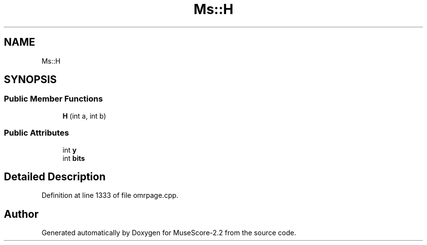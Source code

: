 .TH "Ms::H" 3 "Mon Jun 5 2017" "MuseScore-2.2" \" -*- nroff -*-
.ad l
.nh
.SH NAME
Ms::H
.SH SYNOPSIS
.br
.PP
.SS "Public Member Functions"

.in +1c
.ti -1c
.RI "\fBH\fP (int a, int b)"
.br
.in -1c
.SS "Public Attributes"

.in +1c
.ti -1c
.RI "int \fBy\fP"
.br
.ti -1c
.RI "int \fBbits\fP"
.br
.in -1c
.SH "Detailed Description"
.PP 
Definition at line 1333 of file omrpage\&.cpp\&.

.SH "Author"
.PP 
Generated automatically by Doxygen for MuseScore-2\&.2 from the source code\&.
